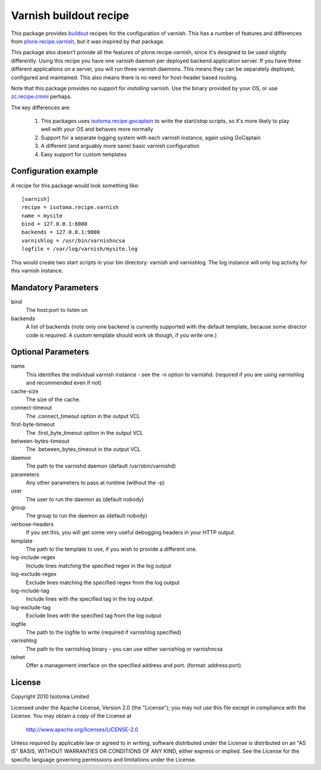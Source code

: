 Varnish buildout recipe
=======================

This package provides buildout_ recipes for the configuration of varnish.  This
has a number of features and differences from `plone.recipe.varnish`_, but it
was inspired by that package.

This package also doesn't provide all the features of plone.recipe.varnish,
since it's designed to be used slightly differently.  Using this recipe you
have one varnish daemon per deployed backend application server.  If you have
three different applications on a server, you will run three varnish daemons.
This means they can be separately deployed, configured and maintained.  This
also means there is no need for host-header based routing.

Note that this package provides no support for *installing* varnish.  Use the
binary provided by your OS, or use `zc.recipe.cmmi`_ perhaps.

The key differences are:

 1. This packages uses `isotoma.recipe.gocaptain`_ to write the start/stop scripts, so it's more likely to play well with your OS and behaves more normally
 2. Support for a separate logging system with each varnish instance, again using GoCaptain
 3. A different (and arguably more sane) basic varnish configuration
 4. Easy support for custom templates

.. _buildout: http://pypi.python.org/pypi/zc.buildout
.. _`plone.recipe.varnish`: http://pypi.python.org/pypi/plone.recipe.varnish
.. _`isotoma.recipe.gocaptain`: http://pypi.python.org/pypi/isotoma.recipe.gocaptain
.. _`zc.recipe.cmmi`: http://pypi.python.org/pypi/zc.recipe.cmmi

Configuration example
---------------------

A recipe for this package would look something like::

    [varnish]
    recipe = isotoma.recipe.varnish
    name = mysite
    bind = 127.0.0.1:8080
    backends = 127.0.0.1:9000
    varnishlog = /usr/bin/varnishncsa
    logfile = /var/log/varnish/mysite.log
    
This would create two start scripts in your bin directory: varnish and
varnishlog.  The log instance will only log activity for this varnish instance.

Mandatory Parameters
--------------------

bind
    The host:port to listen on
backends
    A list of backends (note only one backend is currently supported with the default template, because some director code is required.  A custom template should work ok though, if you write one.)

Optional Parameters
-------------------

name
    This identifies the individual varnish instance - see the -n option to varnishd. (required if you are using varnishlog and recommended even if not)
cache-size
    The size of the cache.
connect-timeout
    The .connect_timeout option in the output VCL
first-byte-timeout
    The .first_byte_timeout option in the output VCL
between-bytes-timeout
    The .between_bytes_timeout in the output VCL
daemon
    The path to the varnishd daemon (default /usr/sbin/varnishd)
parameters
    Any other parameters to pass at runtime (without the -p)
user
    The user to run the daemon as (default nobody)
group
    The group to run the daemon as (default nobody)
verbose-headers
    If you set this, you will get some very useful debugging headers in your HTTP output.
template
    The path to the template to use, if you wish to provide a different one.
log-include-regex
    Include lines matching the specified regex in the log output
log-exclude-regex
    Exclude lines matching the specified regex from the log output
log-include-tag
    Include lines with the specified tag in the log output
log-exclude-tag
    Exclude lines with the specified tag from the log output
logfile
    The path to the logfile to write (required if varnishlog specified)
varnishlog
    The path to the varnishlog binary - you can use either varnishlog or varnishncsa
telnet
    Offer a management interface on the specified address and port. (format: address:port)

License
-------

Copyright 2010 Isotoma Limited

Licensed under the Apache License, Version 2.0 (the "License");
you may not use this file except in compliance with the License.
You may obtain a copy of the License at

  http://www.apache.org/licenses/LICENSE-2.0

Unless required by applicable law or agreed to in writing, software
distributed under the License is distributed on an "AS IS" BASIS,
WITHOUT WARRANTIES OR CONDITIONS OF ANY KIND, either express or implied.
See the License for the specific language governing permissions and
limitations under the License.

